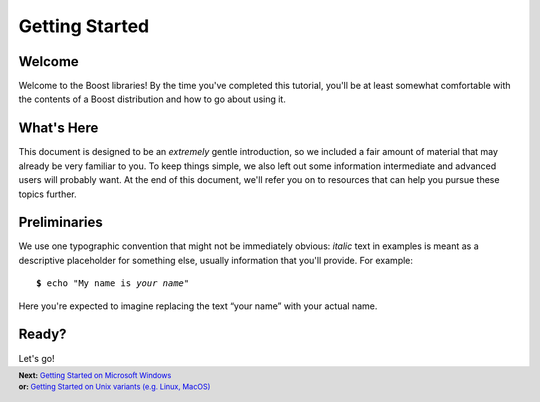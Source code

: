 .. Copyright David Abrahams 2006. Distributed under the Boost
.. Software License, Version 1.0. (See accompanying
.. file LICENSE_1_0.txt or copy at http://www.boost.org/LICENSE_1_0.txt)

============================
 |(logo)|__ Getting Started
============================

.. |(logo)| image:: ../../boost.png
   :alt: Boost
   :class: boost-logo

__ ../../index.htm

Welcome
-------

Welcome to the Boost libraries!  By the time you've completed this
tutorial, you'll be at least somewhat comfortable with the contents
of a Boost distribution and how to go about using it.  

What's Here
-----------

This document is designed to be an *extremely* gentle introduction,
so we included a fair amount of material that may already be very
familiar to you.  To keep things simple, we also left out some
information intermediate and advanced users will probably want.  At
the end of this document, we'll refer you on to resources that can
help you pursue these topics further.

Preliminaries
-------------

We use one typographic convention that might not be immediately
obvious: *italic* text in examples is meant as a descriptive
placeholder for something else, usually information that you'll
provide.  For example:

.. parsed-literal::

   **$** echo "My name is *your name*\ "

Here you're expected to imagine replacing the text “your name” with
your actual name.

Ready?
------

Let's go!

.. footer::
  .. class:: nextpage

     | **Next:** `Getting Started on Microsoft Windows`__
     | **or:** `Getting Started on Unix variants (e.g. Linux, MacOS)`__

__ windows.html
__ unix-variants.html

